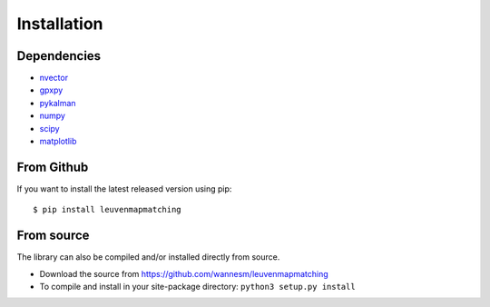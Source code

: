 Installation
============

Dependencies
------------

-  `nvector <https://github.com/pbrod/Nvector>`__
-  `gpxpy <https://github.com/tkrajina/gpxpy>`__
-  `pykalman <https://pykalman.github.io>`__
-  `numpy <http://www.numpy.org>`__
-  `scipy <https://www.scipy.org>`__
-  `matplotlib <http://matplotlib.org>`__


From Github
-----------

If you want to install the latest released version using pip:

::

    $ pip install leuvenmapmatching


From source
-----------

The library can also be compiled and/or installed directly from source.

* Download the source from https://github.com/wannesm/leuvenmapmatching
* To compile and install in your site-package directory: ``python3 setup.py install``
